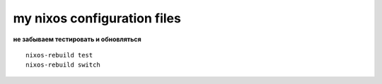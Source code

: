my nixos configuration files
############################

**не забываем тестировать и обновляться**
::
    nixos-rebuild test
    nixos-rebuild switch
